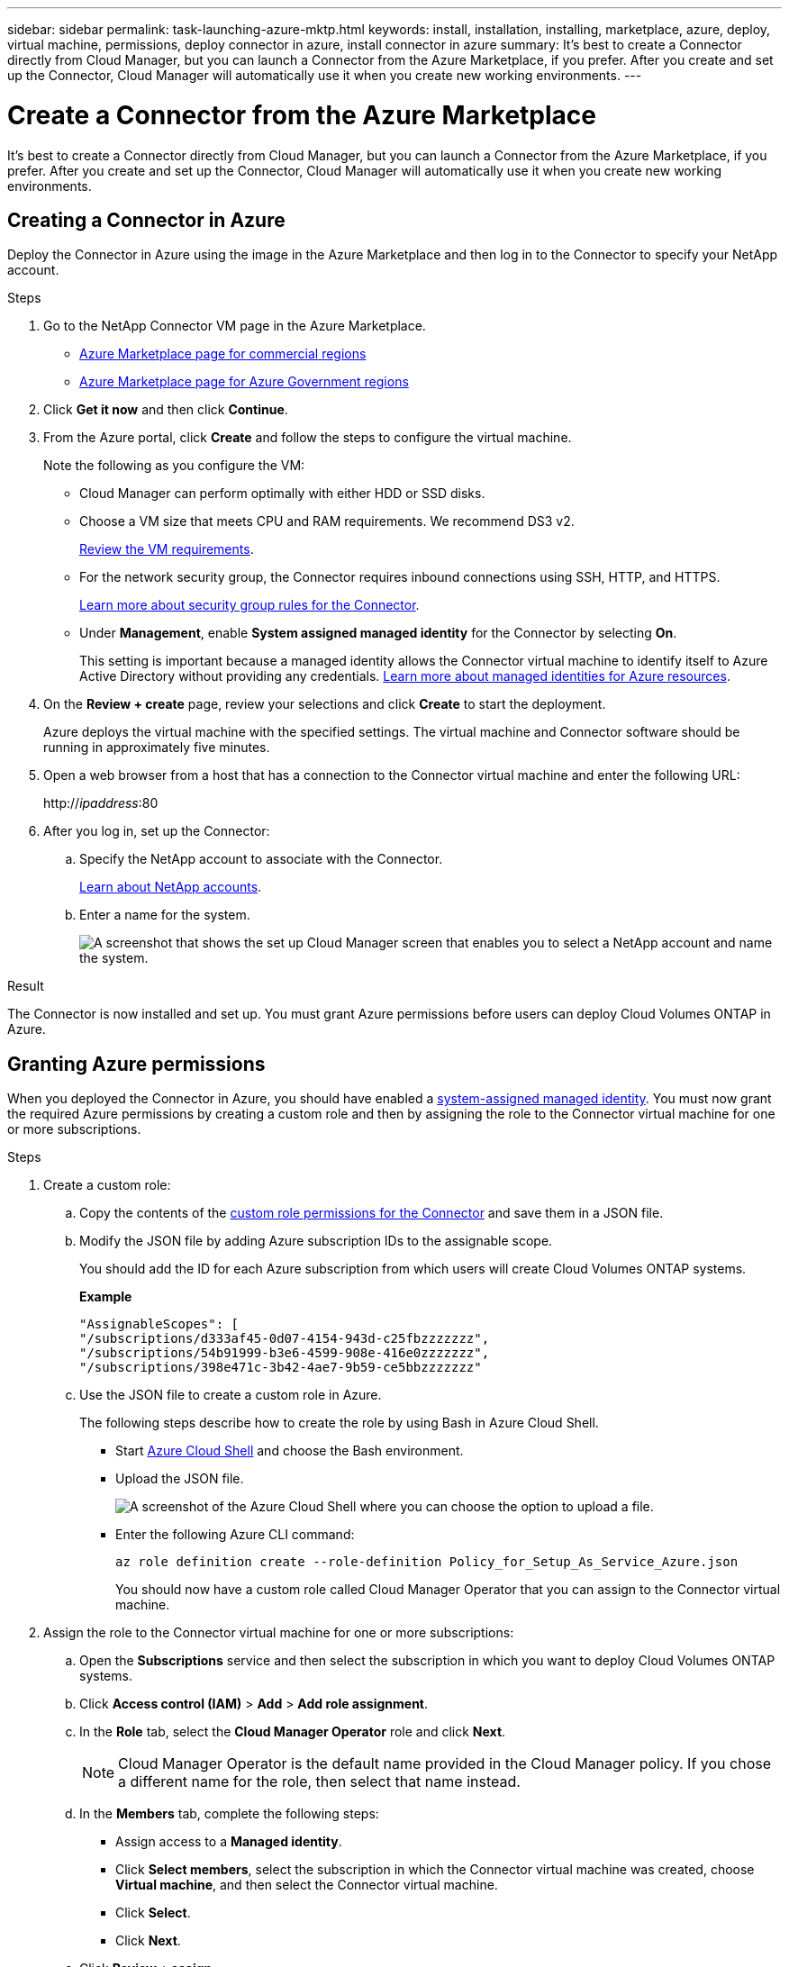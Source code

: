 ---
sidebar: sidebar
permalink: task-launching-azure-mktp.html
keywords: install, installation, installing, marketplace, azure, deploy, virtual machine, permissions, deploy connector in azure, install connector in azure
summary: It's best to create a Connector directly from Cloud Manager, but you can launch a Connector from the Azure Marketplace, if you prefer. After you create and set up the Connector, Cloud Manager will automatically use it when you create new working environments.
---

= Create a Connector from the Azure Marketplace
:hardbreaks:
:nofooter:
:icons: font
:linkattrs:
:imagesdir: ./media/

[.lead]
It's best to create a Connector directly from Cloud Manager, but you can launch a Connector from the Azure Marketplace, if you prefer. After you create and set up the Connector, Cloud Manager will automatically use it when you create new working environments.

== Creating a Connector in Azure

Deploy the Connector in Azure using the image in the Azure Marketplace and then log in to the Connector to specify your NetApp account.

.Steps

. Go to the NetApp Connector VM page in the Azure Marketplace.
+
* https://azuremarketplace.microsoft.com/en-us/marketplace/apps/netapp.netapp-oncommand-cloud-manager[Azure Marketplace page for commercial regions^]
* https://portal.azure.us/#blade/Microsoft_Azure_Marketplace/GalleryItemDetailsBladeNopdl/id/netapp.netapp-oncommand-cloud-manager/product/%7B%22displayName%22%3A%22NetApp%20Connector%20VM%22%2C%22itemDisplayName%22%3A%22NetApp%20Connector%20VM%22%2C%22id%22%3A%22netapp.netapp-oncommand-cloud-manager%22%2C%22bigId%22%3A%22DZH318Z0BPMZ%22%2C%22offerId%22%3A%22netapp-oncommand-cloud-manager%22%2C%22publisherId%22%3A%22netapp%22%2C%22publisherDisplayName%22%3A%22NetApp%22%2C%22summary%22%3A%22Start%20here%20to%20deploy%20NetApp%20Connector%20in%20case%20it%20is%20not%20possible%20directly%20from%20Cloud%20Manager%22%2C%22longSummary%22%3A%22Start%20here%20to%20deploy%20NetApp%20Connector%20VM%20in%20Azure%20in%20case%20it%20is%20not%20possible%20to%20deploy%20directly%20from%20Cloud%20Manager%22%2C%22description%22%3A%22Some%20Cloud%20Manager%20features%20requires%20a%20connector.%20The%20connector%20enables%20Cloud%20Manager%20to%20manage%20resources%20and%20processes%20within%20your%20public%20and%20hybrid%20cloud%20environment.%5CnFor%20complete%20Cloud%20Manager%20service%20including%20Cloud%20Volumes%20ONTAP%20storage%20services%20and%20Data%20Services%2C%20with%20built%20in%20connector%20installation%2C%20it%20is%20recommended%20to%20subscribe%20the%20following%20SaaS%20listing%3A%5Cn%3Ca%20href%3D%5C%22https%3A%2F%2Fazuremarketplace.microsoft.com%2Fen-us%2Fmarketplace%2Fapps%2Fnetapp.cloud-manager%3Ftab%3DOverview.%5C%22%20target%3D%5C%22_blank%5C%22%3E%20Cloud%20Manager%20-%20Deploy%20%26%20Manage%20Cloud%20Data%20Services%3C%2Fa%3E%5Cn%5Cn%3Ch3%3EHow%20to%20Get%20Started%3C%2Fh3%3E%20%5Cn%3Cul%3E%5Cn%3Cli%3E%3Ca%20href%3D%5C%22https%3A%2F%2Fdocs.netapp.com%2Fus-en%2Foccm%2Fconcept_connectors.html%5C%22%20target%3D%5C%22_blank%5C%22%3E%20Learn%20when%20a%20Connector%20is%20required%3C%2Fa%3E%3C%2Fli%3E%5Cn%3Cli%3E%3Ca%20href%3D%5C%22https%3A%2F%2Fdocs.netapp.com%2Fus-en%2Foccm%2Ftask_launching_azure_mktp.html%5C%22%20target%3D%5C%22_blank%5C%22%3E%20Deploying%20Cloud%20Manager%20from%20the%20Azure%20Marketplace%3C%2Fa%3E%3C%2Fli%3E%5Cn%3C%2Ful%3E%5Cn%3Ch3%3ESupport%3A%3C%2Fh3%3E%5Cn%3Cul%3E%5Cn%3Cli%3E%3Ca%20href%3D%5C%22https%3A%2F%2Fwww.netapp.com%2Fazure%2Fcontact%2F%5C%22%20target%3D%5C%22_blank%5C%22%3E%20Contact%20our%20Cloud%20expert%20team%3C%2Fa%3E%3C%2Fli%3E%5Cn%3C%2Ful%3E%22%2C%22isPrivate%22%3Afalse%2C%22hasPrivateOffer%22%3Afalse%2C%22isMacc%22%3Atrue%2C%22isPreview%22%3Afalse%2C%22isByol%22%3Atrue%2C%22isCSPEnabled%22%3Atrue%2C%22isCSPSelective%22%3Afalse%2C%22isThirdParty%22%3Atrue%2C%22isStopSell%22%3Afalse%2C%22isReseller%22%3Afalse%2C%22hasFreeTrials%22%3Afalse%2C%22marketingMaterial%22%3A%5B%5D%2C%22legalTermsUri%22%3A%22https%3A%2F%2Fquery.prod.cms.rt.microsoft.com%2Fcms%2Fapi%2Fam%2Fbinary%2FRE4ViQd%22%2C%22privacyPolicyUri%22%3A%22https%3A%2F%2Fwww.netapp.com%2Fcompany%2Flegal%2Fprivacy-policy%2F%22%2C%22version%22%3A%228eebc6b6-4d8a-4965-8226-472a0b3e6515%22%2C%22metadata%22%3A%7B%22leadGeneration%22%3A%7B%22productId%22%3Anull%7D%2C%22testDrive%22%3Anull%7D%2C%22categoryIds%22%3A%5B%22storage%22%2C%22data-lifecycle-management%22%2C%22enterprise-hybrid-storage%22%2C%22virtualMachine%22%2C%22virtualMachine-Arm%22%2C%22azureCertified%22%2C%22fromDataMarket%22%2C%22microsoft-badged%22%5D%2C%22screenshotUris%22%3A%5B%22https%3A%2F%2Fstore-images.s-microsoft.com%2Fimage%2Fapps.42606.ac063191-8cc9-443d-85d5-a6331e1b4271.eda5eea5-a9aa-4163-a9b9-f3072487b254.149efa4e-6e7c-4032-864f-25ea2d7f2de8%22%5D%2C%22videos%22%3A%5B%5D%2C%22links%22%3A%5B%7B%22id%22%3A%22Cloud%20Manager%22%2C%22displayName%22%3A%22Cloud%20Manager%22%2C%22uri%22%3A%22https%3A%2F%2Fcloud.netapp.com%2Fcloud-manager%22%7D%2C%7B%22id%22%3A%22NetApp%20Support%22%2C%22displayName%22%3A%22NetApp%20Support%22%2C%22uri%22%3A%22https%3A%2F%2Fcloud.netapp.com%2Fcontact-cds%22%7D%5D%2C%22filters%22%3A%5B%5D%2C%22plans%22%3A%5B%7B%22id%22%3A%220001%22%2C%22displayName%22%3A%22OnCommand%20Cloud%20Manager%20(BYOL)%22%2C%22summary%22%3A%22Streamline%20the%20deployment%20and%20management%20of%20Cloud%20Volumes%20ONTAP%22%2C%22description%22%3A%22%3Ch2%3EKey%20Features%3C%2Fh2%3E%3Cul%3E%3Cli%3ESimplifies%20configuration%20and%20deployment%20of%20Cloud%20Volumes%20ONTAP%3C%2Fli%3E%3Cli%3EProvides%20a%20central%20point%20of%20control%20for%20all%20Cloud%20Volumes%20ONTAP%20instances%3C%2Fli%3E%3Cli%3EAutomates%20data%20movement%20between%20on-premise%20environments%20and%20the%20cloud%3C%2Fli%3E%3Cli%3EMakes%20automated%20recommendations%20for%20buying%20new%20storage%20as%20needed%3C%2Fli%3E%3Cli%3EFacilitates%20hybrid%20IT%20environments%20that%20include%20Cloud%20Volumes%20ONTAP%2C%20FAS%20and%20AFF%20storage%20environments%3C%2Fli%3E%3C%2Ful%3E%5Cn%5Cn%3Ch2%3EUsage%20Instructions%3C%2Fh2%3EImportant%3A%20You%20must%20use%20OnCommand%20Cloud%20Manager%20to%20launch%20Cloud%20Volumes%20ONTAP%20environments.%20You%20cannot%20launch%20Cloud%20Volumes%20ONTAP%20directly%20from%20the%20Azure%20portal%2C%20as%20the%20Cloud%20Volumes%20ONTAP%20system%20will%20not%20be%20deployed%20correctly.%20At%20a%20high%20level%2C%20deploying%20OnCommand%20Cloud%20Manager%20and%20Cloud%20Volumes%20ONTAP%20involves%20these%20steps%3A%3Col%3E%3Cli%3EPrepare%20your%20Azure%20environment%3C%2Fli%3E%3Cli%3EEnable%20programmatic%20deployment%20on%20the%20Cloud%20Volumes%20ONTAP%20products%20you%20plan%20to%20use%20from%20the%20Azure%20Marketplace%3C%2Fli%3E%3Cli%3ELaunch%20the%20OnCommand%20Cloud%20Manager%20software%20instance%20in%20Azure%20(use%20HDD%20volumes%20for%20lower%20cost%20instances)%3C%2Fli%3E%3Cli%3EAccess%20OnCommand%20Cloud%20Manager%20by%20entering%20the%20instance%20IP%20address%20in%20a%20web%20browser%3C%2Fli%3E%3Cli%3EComplete%20the%20Setup%20wizard%3C%2Fli%3E%3Cli%3EUse%20OnCommand%20Cloud%20Manager%20to%20launch%20Cloud%20Volumes%20ONTAP%20instances%3C%2Fli%3E%3C%2Fol%3E%5Cn%5Cn%3Ch2%3ESupport%3C%2Fh2%3ESoftware%20support%20is%20included%20with%20this%20offering%20for%20the%20duration%20of%20the%20Cloud%20Volumes%20ONTAP%20subscription%20purchased.%20NetApp%20has%20extensive%20self-support%20options%20including%20knowledge%20base%2C%20documentation%2C%20videos%2C%20and%20community%20forums%20that%20are%20available%2024x7.%20NetApp%20customers%20can%20also%20get%20support%20from%20our%20tech%20support%20team%20via%20chat%2C%20web%20tickets%2C%20or%20phone.%20%20See%20the%20useful%20links%20section%20below%20for%20more.%22%2C%22restrictedAudience%22%3A%7B%7D%2C%22skuId%22%3A%220001%22%2C%22planId%22%3A%22occm-byol%22%2C%22legacyPlanId%22%3A%22netapp.netapp-oncommand-cloud-manageroccm-byol%22%2C%22keywords%22%3A%5B%5D%2C%22type%22%3A%22VirtualMachine%22%2C%22leadGeneration%22%3A%7B%22productId%22%3A%22netapp.netapp-oncommand-cloud-manageroccm-byol%22%7D%2C%22testDrive%22%3Anull%2C%22availabilities%22%3A%5B%5D%2C%22categoryIds%22%3A%5B%5D%2C%22conversionPaths%22%3A%5B%5D%2C%22metadata%22%3A%7B%7D%2C%22operatingSystem%22%3A%7B%22family%22%3A%22Linux%22%2C%22type%22%3A%22Other%20Linux%22%2C%22name%22%3A%22RedHat%207.2%22%7D%2C%22uiDefinitionUri%22%3A%22https%3A%2F%2Fcatalogartifact.azureedge.net%2Fpublicartifacts%2Fnetapp.netapp-oncommand-cloud-manager-d69cbc32-ab9d-42f9-84e1-65b314b291f9-occm-byol%2FUiDefinition.json%22%2C%22artifacts%22%3A%5B%7B%22name%22%3A%22DefaultTemplate%22%2C%22uri%22%3A%22https%3A%2F%2Fcatalogartifact.azureedge.net%2Fpublicartifacts%2Fnetapp.netapp-oncommand-cloud-manager-d69cbc32-ab9d-42f9-84e1-65b314b291f9-occm-byol%2FArtifacts%2FmainTemplate.json%22%2C%22type%22%3A%22Template%22%7D%2C%7B%22name%22%3A%22UiDefinition.json%22%2C%22uri%22%3A%22https%3A%2F%2Fcatalogartifact.azureedge.net%2Fpublicartifacts%2Fnetapp.netapp-oncommand-cloud-manager-d69cbc32-ab9d-42f9-84e1-65b314b291f9-occm-byol%2FUiDefinition.json%22%2C%22type%22%3A%22Custom%22%7D%2C%7B%22name%22%3A%22createuidefinition%22%2C%22uri%22%3A%22https%3A%2F%2Fcatalogartifact.azureedge.net%2Fpublicartifacts%2Fnetapp.netapp-oncommand-cloud-manager-d69cbc32-ab9d-42f9-84e1-65b314b291f9-occm-byol%2FArtifacts%2Fcreateuidefinition.json%22%2C%22type%22%3A%22Custom%22%7D%5D%2C%22isPrivate%22%3Afalse%2C%22isHidden%22%3Afalse%2C%22hasFreeTrials%22%3Afalse%2C%22isByol%22%3Atrue%2C%22isFree%22%3Atrue%2C%22isPayg%22%3Afalse%2C%22isStopSell%22%3Afalse%2C%22cspState%22%3A%22OptIn%22%2C%22isQuantifiable%22%3Afalse%2C%22vmSecuritytype%22%3A%22None%22%2C%22displayRank%22%3A%222147483647%22%2C%22purchaseDurationDiscounts%22%3A%5B%5D%2C%22upns%22%3A%5B%5D%2C%22hasRI%22%3Afalse%2C%22stackType%22%3A%22ARM%22%7D%5D%2C%22selectedPlanId%22%3A%22occm-byol%22%2C%22iconFileUris%22%3A%7B%22small%22%3A%22https%3A%2F%2Fstore-images.s-microsoft.com%2Fimage%2Fapps.46149.ac063191-8cc9-443d-85d5-a6331e1b4271.527009cd-0dd1-4010-b0f3-f02eafa09061.e885edff-cdb0-4919-b555-6cb17199c20f%22%2C%22medium%22%3A%22https%3A%2F%2Fstore-images.s-microsoft.com%2Fimage%2Fapps.49094.ac063191-8cc9-443d-85d5-a6331e1b4271.527009cd-0dd1-4010-b0f3-f02eafa09061.9139b9f2-b9d6-46ac-b5b3-81db72fdaf0b%22%2C%22wide%22%3A%22https%3A%2F%2Fstore-images.s-microsoft.com%2Fimage%2Fapps.6407.ac063191-8cc9-443d-85d5-a6331e1b4271.527009cd-0dd1-4010-b0f3-f02eafa09061.72a070fd-4362-4328-aab1-cda8165125e6%22%2C%22large%22%3A%22https%3A%2F%2Fstore-images.s-microsoft.com%2Fimage%2Fapps.30206.ac063191-8cc9-443d-85d5-a6331e1b4271.527009cd-0dd1-4010-b0f3-f02eafa09061.60dd6e7b-7889-4a0c-87ce-100eefe8521f%22%7D%2C%22itemType%22%3A%22Single%22%2C%22hasNoProducts%22%3Afalse%2C%22hasNoPlans%22%3Afalse%2C%22filledHeartIcon%22%3A%7B%22type%22%3A1%2C%22data%22%3A%22%3Csvg%20viewBox%3D'0%200%2016%2015'%20class%3D'msportalfx-svg-placeholder'%20role%3D'presentation'%20focusable%3D'false'%20xmlns%3Asvg%3D'http%3A%2F%2Fwww.w3.org%2F2000%2Fsvg'%20xmlns%3Axlink%3D'http%3A%2F%2Fwww.w3.org%2F1999%2Fxlink'%3E%3Cg%3E%3Ctitle%3E%3C%2Ftitle%3E%3Cpath%20d%3D'M14.758%201.242c.276.276.505.578.688.906.188.328.325.669.414%201.024a4.257%204.257%200%200%201-1.103%204.086L8%2014.008l-6.758-6.75a4.269%204.269%200%200%201-.695-.906%204.503%204.503%200%200%201-.414-1.016%204.437%204.437%200%200%201%200-2.164c.094-.354.232-.695.414-1.024A4.302%204.302%200%200%201%202.625.32C3.141.107%203.682%200%204.25%200s1.109.107%201.625.32c.516.214.977.521%201.383.922l.742.75.742-.75A4.292%204.292%200%200%201%2010.125.32C10.641.107%2011.182%200%2011.75%200s1.109.107%201.625.32c.516.214.977.521%201.383.922z'%20class%3D'msportalfx-svg-c19'%2F%3E%3C%2Fg%3E%3C%2Fsvg%3E%22%7D%2C%22emptyHeartIcon%22%3A%7B%22type%22%3A1%2C%22data%22%3A%22%3Csvg%20viewBox%3D'0%200%2016%2015'%20class%3D'msportalfx-svg-placeholder'%20role%3D'presentation'%20focusable%3D'false'%20xmlns%3Asvg%3D'http%3A%2F%2Fwww.w3.org%2F2000%2Fsvg'%20xmlns%3Axlink%3D'http%3A%2F%2Fwww.w3.org%2F1999%2Fxlink'%3E%3Cg%3E%3Ctitle%3E%3C%2Ftitle%3E%3Cpath%20d%3D'M11.75%200c.588%200%201.14.112%201.656.336.516.224.966.529%201.352.914.385.38.687.83.906%201.352.224.515.336%201.065.336%201.648%200%20.568-.11%201.112-.328%201.633-.214.52-.518.979-.914%201.375L8%2014.008l-6.758-6.75A4.256%204.256%200%200%201%20.32%205.883%204.263%204.263%200%200%201%200%204.25a4.177%204.177%200%200%201%201.242-3c.386-.385.836-.69%201.352-.914A4.113%204.113%200%200%201%204.25%200c.432%200%20.818.05%201.156.148.339.1.651.237.938.415.291.171.567.38.828.625.266.244.542.513.828.804.286-.291.56-.56.82-.805.266-.244.542-.453.828-.625.292-.177.607-.315.946-.414A4.126%204.126%200%200%201%2011.75%200zm2.297%206.547c.307-.307.541-.659.703-1.055.162-.396.242-.81.242-1.242a3.19%203.19%200%200%200-.25-1.266%203.048%203.048%200%200%200-.695-1.023%203.095%203.095%200%200%200-1.031-.68%203.192%203.192%200%200%200-1.266-.25c-.438%200-.825.07-1.164.211a3.816%203.816%200%200%200-.938.54%207.001%207.001%200%200%200-.828.765c-.26.281-.534.568-.82.86a31.352%2031.352%200%200%201-.82-.852%207.247%207.247%200%200%200-.836-.774%204.017%204.017%200%200%200-.946-.562A2.875%202.875%200%200%200%204.25%201c-.448%200-.87.086-1.266.258A3.222%203.222%200%200%200%201%204.25c0%20.432.08.846.242%201.242.167.396.404.748.711%201.055L8%2012.594l6.047-6.047z'%20class%3D'msportalfx-svg-c19%20msportalfx-svg-c19'%2F%3E%3C%2Fg%3E%3C%2Fsvg%3E%22%7D%2C%22deleteIcon%22%3A%7B%22type%22%3A17%2C%22options%22%3Anull%7D%2C%22searchId%22%3A%221650995185079_marketplaceOffersBladeSearchContext%22%2C%22searchTelemetryId%22%3A%22a273c689-018c-448d-99e6-4b5e6204d289%22%2C%22searchIndex%22%3A0%2C%22searchScore%22%3A490.40115%2C%22privateBadgeText%22%3Anull%2C%22curationCategoryDisplayName%22%3A%22Compute%22%2C%22menuItemId%22%3A%22home%22%2C%22subMenuItemId%22%3A%22Search%20results%22%2C%22createBladeType%22%3A1%2C%22offerType%22%3A%22VirtualMachine%22%2C%22useEnterpriseContract%22%3Afalse%2C%22hasStandardContractAmendments%22%3Afalse%2C%22standardContractAmendmentsRevisionId%22%3A%2200000000-0000-0000-0000-000000000000%22%2C%22cspLegalTermsUri%22%3A%22https%3A%2F%2Fquery.prod.cms.rt.microsoft.com%2Fcms%2Fapi%2Fam%2Fbinary%2FRE4ViQd%22%2C%22supportUri%22%3Anull%2C%22isMicrosoftProduct%22%3Atrue%2C%22productOwnershipSellingMotion%22%3A%223PPAgency%22%2C%22galleryItemAccess%22%3A0%2C%22privateSubscriptions%22%3A%5B%5D%2C%22isTenantPrivate%22%3Afalse%2C%22hasRIPlans%22%3Afalse%2C%22isCoreVm%22%3Afalse%7D/selectionMode//resourceGroupId//resourceGroupLocation//dontDiscardJourney//selectedMenuId/home/launchingContext/%7B%22galleryItemId%22%3A%22netapp.netapp-oncommand-cloud-manageroccm-byol%22%2C%22source%22%3A%5B%22GalleryFeaturedMenuItemPart%22%2C%22VirtualizedTileDetails%22%5D%2C%22menuItemId%22%3A%22home%22%2C%22subMenuItemId%22%3A%22Search%20results%22%7D/searchTelemetryId/a273c689-018c-448d-99e6-4b5e6204d289[Azure Marketplace page for Azure Government regions^]

. Click *Get it now* and then click *Continue*.

. From the Azure portal, click *Create* and follow the steps to configure the virtual machine.
+
Note the following as you configure the VM:

* Cloud Manager can perform optimally with either HDD or SSD disks.

* Choose a VM size that meets CPU and RAM requirements. We recommend DS3 v2.
+
link:task-installing-linux.html[Review the VM requirements].

* For the network security group, the Connector requires inbound connections using SSH, HTTP, and HTTPS.
+
link:reference-networking-cloud-manager.html#rules-for-the-connector-in-azure[Learn more about security group rules for the Connector].

* Under *Management*, enable *System assigned managed identity* for the Connector by selecting *On*.
+
This setting is important because a managed identity allows the Connector virtual machine to identify itself to Azure Active Directory without providing any credentials. https://docs.microsoft.com/en-us/azure/active-directory/managed-identities-azure-resources/overview[Learn more about managed identities for Azure resources^].

. On the *Review + create* page, review your selections and click *Create* to start the deployment.
+
Azure deploys the virtual machine with the specified settings. The virtual machine and Connector software should be running in approximately five minutes.

. Open a web browser from a host that has a connection to the Connector virtual machine and enter the following URL:
+
http://_ipaddress_:80

. After you log in, set up the Connector:
.. Specify the NetApp account to associate with the Connector.
+
link:concept-netapp-accounts.html[Learn about NetApp accounts].
.. Enter a name for the system.
+
image:screenshot_set_up_cloud_manager.gif[A screenshot that shows the set up Cloud Manager screen that enables you to select a NetApp account and name the system.]

.Result

The Connector is now installed and set up. You must grant Azure permissions before users can deploy Cloud Volumes ONTAP in Azure.

== Granting Azure permissions

When you deployed the Connector in Azure, you should have enabled a https://docs.microsoft.com/en-us/azure/active-directory/managed-identities-azure-resources/overview[system-assigned managed identity^]. You must now grant the required Azure permissions by creating a custom role and then by assigning the role to the Connector virtual machine for one or more subscriptions.

.Steps

. Create a custom role:

.. Copy the contents of the link:reference-permissions-azure.html[custom role permissions for the Connector] and save them in a JSON file.

.. Modify the JSON file by adding Azure subscription IDs to the assignable scope.
+
You should add the ID for each Azure subscription from which users will create Cloud Volumes ONTAP systems.
+
*Example*
+
[source,json]
"AssignableScopes": [
"/subscriptions/d333af45-0d07-4154-943d-c25fbzzzzzzz",
"/subscriptions/54b91999-b3e6-4599-908e-416e0zzzzzzz",
"/subscriptions/398e471c-3b42-4ae7-9b59-ce5bbzzzzzzz"

.. Use the JSON file to create a custom role in Azure.
+
The following steps describe how to create the role by using Bash in Azure Cloud Shell.
+
* Start https://docs.microsoft.com/en-us/azure/cloud-shell/overview[Azure Cloud Shell^] and choose the Bash environment.

* Upload the JSON file.
+
image:screenshot_azure_shell_upload.png[A screenshot of the Azure Cloud Shell where you can choose the option to upload a file.]

* Enter the following Azure CLI command:
+
[source,azurecli]
az role definition create --role-definition Policy_for_Setup_As_Service_Azure.json
+
You should now have a custom role called Cloud Manager Operator that you can assign to the Connector virtual machine.

. Assign the role to the Connector virtual machine for one or more subscriptions:

.. Open the *Subscriptions* service and then select the subscription in which you want to deploy Cloud Volumes ONTAP systems.

.. Click *Access control (IAM)* > *Add* > *Add role assignment*.

.. In the *Role* tab, select the *Cloud Manager Operator* role and click *Next*.
+
NOTE: Cloud Manager Operator is the default name provided in the Cloud Manager policy. If you chose a different name for the role, then select that name instead.

.. In the *Members* tab, complete the following steps:

* Assign access to a *Managed identity*.

* Click *Select members*, select the subscription in which the Connector virtual machine was created, choose *Virtual machine*, and then select the Connector virtual machine.

* Click *Select*.

* Click *Next*.

.. Click *Review + assign*.

.. If you want to deploy Cloud Volumes ONTAP from additional subscriptions, switch to that subscription and then repeat these steps.

.Result

The Connector now has the permissions that it needs to manage resources and processes within your public cloud environment. Cloud Manager will automatically use this Connector when you create new working environments. But if you have more than one Connector, you'll need to link:task-managing-connectors.html[switch between them].

If you have Azure Blob storage in the same Azure account where you created the Connector, you'll see an Azure Blob working environment appear on the Canvas automatically. link:task-viewing-azure-blob.html[Learn more about what you can do with this working environment].
